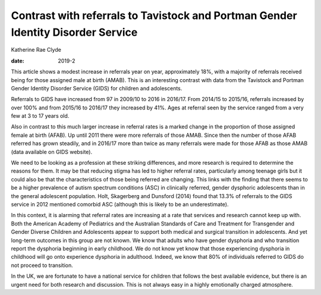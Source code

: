 =================================================================================
Contrast with referrals to Tavistock and Portman Gender Identity Disorder Service
=================================================================================



Katherine Rae Clyde

:date: 2019-2


.. contents::
   :depth: 3
..

This article shows a modest increase in referrals year on year,
approximately 18%, with a majority of referrals received being for those
assigned male at birth (AMAB). This is an interesting contrast with data
from the Tavistock and Portman Gender Identity Disorder Service (GIDS)
for children and adolescents.

Referrals to GIDS have increased from 97 in 2009/10 to 2016 in 2016/17.
From 2014/15 to 2015/16, referrals increased by over 100% and from
2015/16 to 2016/17 they increased by 41%. Ages at referral seen by the
service ranged from a very few at 3 to 17 years old.

Also in contrast to this much larger increase in referral rates is a
marked change in the proportion of those assigned female at birth
(AFAB). Up until 2011 there were more referrals of those AMAB. Since
then the number of those AFAB referred has grown steadily, and in
2016/17 more than twice as many referrals were made for those AFAB as
those AMAB (data available on GIDS website).

We need to be looking as a profession at these striking differences, and
more research is required to determine the reasons for them. It may be
that reducing stigma has led to higher referral rates, particularly
among teenage girls but it could also be that the characteristics of
those being referred are changing. This links with the finding that
there seems to be a higher prevalence of autism spectrum conditions
(ASC) in clinically referred, gender dysphoric adolescents than in the
general adolescent population. Holt, Skagerberg and Dunsford (2014)
found that 13.3% of referrals to the GIDS service in 2012 mentioned
comorbid ASC (although this is likely to be an underestimate).

In this context, it is alarming that referral rates are increasing at a
rate that services and research cannot keep up with. Both the American
Academy of Pediatrics and the Australian Standards of Care and Treatment
for Transgender and Gender Diverse Children and Adolescents appear to
support both medical and surgical transition in adolescents. And yet
long-term outcomes in this group are not known. We know that adults who
have gender dysphoria and who transition report the dysphoria beginning
in early childhood. We do not know yet know that those experiencing
dysphoria in childhood will go onto experience dysphoria in adulthood.
Indeed, we know that 80% of individuals referred to GIDS do not proceed
to transition.

In the UK, we are fortunate to have a national service for children that
follows the best available evidence, but there is an urgent need for
both research and discussion. This is not always easy in a highly
emotionally charged atmosphere.
